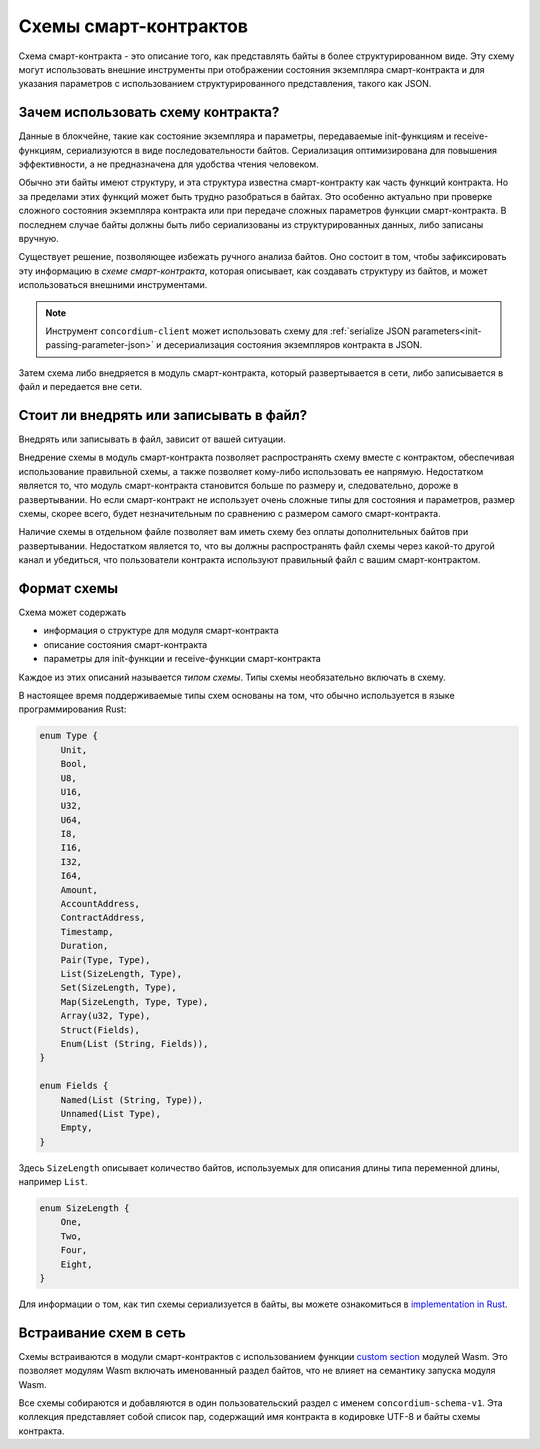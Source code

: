 .. Should answer:
..
.. - Why should I use a schema?
.. - What is a schema?
.. - Where to use a schema?
.. - How is a schema embedded?
.. - Should I embed or write to file?
..

.. _`custom section`: https://webassembly.github.io/spec/core/appendix/custom.html
.. _`implementation in Rust`: https://github.com/Concordium/concordium-contracts-common/blob/main/src/schema.rs

.. _contract-schema-ru:

======================
Схемы смарт-контрактов
======================

Схема смарт-контракта - это описание того, как представлять байты
в более структурированном виде. Эту схему могут использовать внешние
инструменты при отображении состояния экземпляра смарт-контракта и для указания
параметров с использованием структурированного представления, такого как JSON.

.. seealso::

   For instructions on how to build the schema for a smart contract module in
   Rust, see :ref:`build-schema-ru`.

Зачем использовать схему контракта?
===================================

Данные в блокчейне, такие как состояние экземпляра и параметры, передаваемые
init-функциям и receive-функциям, сериализуются в виде
последовательности байтов. Сериализация оптимизирована для повышения
эффективности, а не предназначена для удобства чтения человеком.

.. todo::

   Consider rewriting this subsection as it can be somewhat difficult to
   understand; in particular, possibly just say that for convenience, the user
   can pass unserialized data into a function as long as they also provide a
   schema that spells out how to (de)serialize the data.

Обычно эти байты имеют структуру, и эта структура известна смарт-контракту
как часть функций контракта. Но за пределами этих функций может быть трудно
разобраться в байтах. Это особенно актуально при проверке сложного состояния
экземпляра контракта или при передаче сложных параметров функции смарт-контракта.
В последнем случае байты должны быть либо сериализованы из структурированных
данных, либо записаны вручную.

Существует решение, позволяющее избежать ручного анализа байтов. Оно состоит в том,
чтобы зафиксировать эту информацию в *схеме смарт-контракта*, которая описывает,
как создавать структуру из байтов, и может использоваться внешними инструментами.

.. note::

   Инструмент ``concordium-client`` может использовать схему для
   :ref:`serialize JSON parameters<init-passing-parameter-json>`
   и десериализация состояния экземпляров контракта в JSON.

Затем схема либо внедряется в модуль смарт-контракта, который развертывается
в сети, либо записывается в файл и передается вне сети.

Стоит ли внедрять или записывать в файл?
==========================================

Внедрять или записывать в файл, зависит от вашей ситуации.

Внедрение схемы в модуль смарт-контракта позволяет распространять схему вместе
с контрактом, обеспечивая использование правильной схемы, а также позволяет
кому-либо использовать ее напрямую. Недостатком является то, что модуль
смарт-контракта становится больше по размеру и, следовательно, дороже в
развертывании. Но если смарт-контракт не использует очень сложные типы
для состояния и параметров, размер схемы, скорее всего, будет незначительным
по сравнению с размером самого смарт-контракта.

Наличие схемы в отдельном файле позволяет вам иметь схему без оплаты
дополнительных байтов при развертывании. Недостатком является то,
что вы должны распространять файл схемы через какой-то другой
канал и убедиться, что пользователи контракта используют правильный файл
с вашим смарт-контрактом.

Формат схемы
============

.. todo::

   Clarify whether we talk about *any* abstract schema that a user could implement,
   or a specific schema supplied by Concordium. Then only talk about one or the other,
   or at least clearly separate the discussion of those.

Схема может содержать

- информация о структуре для модуля смарт-контракта
- описание состояния смарт-контракта
- параметры для init-функции и receive-функции смарт-контракта

Каждое из этих описаний называется *типом схемы*. Типы схемы необязательно
включать в схему.

В настоящее время поддерживаемые типы схем основаны на том, что обычно
используется в языке программирования Rust:

.. code-block:: rust

   enum Type {
       Unit,
       Bool,
       U8,
       U16,
       U32,
       U64,
       I8,
       I16,
       I32,
       I64,
       Amount,
       AccountAddress,
       ContractAddress,
       Timestamp,
       Duration,
       Pair(Type, Type),
       List(SizeLength, Type),
       Set(SizeLength, Type),
       Map(SizeLength, Type, Type),
       Array(u32, Type),
       Struct(Fields),
       Enum(List (String, Fields)),
   }

   enum Fields {
       Named(List (String, Type)),
       Unnamed(List Type),
       Empty,
   }


Здесь ``SizeLength`` описывает количество байтов, используемых для описания
длины типа переменной длины, например ``List``.

.. code-block:: rust

   enum SizeLength {
       One,
       Two,
       Four,
       Eight,
   }

Для информации о том, как тип схемы сериализуется в байты, вы можете ознакомиться
в `implementation in Rust`_.

.. _contract-schema-which-to-choose-ru:

Встраивание схем в сеть
=======================

Схемы встраиваются в модули смарт-контрактов с использованием функции `custom section`_
модулей Wasm. Это позволяет модулям Wasm включать именованный раздел байтов,
что не влияет на семантику запуска модуля Wasm.

Все схемы собираются и добавляются в один пользовательский раздел с именем
``concordium-schema-v1``.
Эта коллекция представляет собой список пар, содержащий имя контракта в кодировке
UTF-8 и байты схемы контракта.
